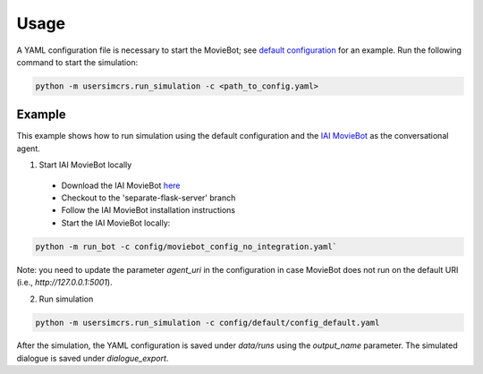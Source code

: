 Usage
=====

A YAML configuration file is necessary to start the MovieBot; see `default configuration <https://github.com/iai-group/UserSimCRS/blob/main/config/default/config_default.yaml>`_ for an example.  
Run the following command to start the simulation:

.. code-block:: shell

    python -m usersimcrs.run_simulation -c <path_to_config.yaml>


Example
-------

This example shows how to run simulation using the default configuration and the `IAI MovieBot <https://github.com/iai-group/MovieBot>`_ as the conversational agent.

1. Start IAI MovieBot locally

  * Download the IAI MovieBot `here <https://github.com/iai-group/MovieBot/>`_
  * Checkout to the 'separate-flask-server' branch
  * Follow the IAI MovieBot installation instructions
  * Start the IAI MovieBot locally: 
  
.. code-block:: shell
    
    python -m run_bot -c config/moviebot_config_no_integration.yaml`

Note: you need to update the parameter `agent_uri` in the configuration in case MovieBot does not run on the default URI (i.e., `http://127.0.0.1:5001`).

2. Run simulation

.. code-block:: shell

    python -m usersimcrs.run_simulation -c config/default/config_default.yaml


After the simulation, the YAML configuration is saved under `data/runs` using the `output_name` parameter.
The simulated dialogue is saved under `dialogue_export`.